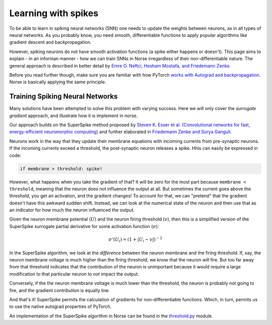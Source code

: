 .. _page-learning:

Learning with spikes
------------------------------------------

To be able to learn in spiking neural networks (SNN) one needs to 
update the weights between neurons, as in all types of neural networks.
As you probably know, you need smooth, differentiable functions to 
apply popular algorithms like gradient descent and backpropagation. 

However, spiking neurons do not have smooth activation functions
(a spike either happens or doesn't).
This page aims to explain - in an informan manner - how we can train
SNNs in Norse irregardless of their non-differentiable nature.
The general approach is described in better detail by
`Emre O. Neftci, Hesham Mostafa, and Friedemann Zenke <https://arxiv.org/abs/1901.09948>`_.

Before you read further though, make sure you are familiar 
with how PyTorch 
`works with Autograd and backpropagation <https://pytorch.org/tutorials/beginner/pytorch_with_examples.html#autograd>`_.
Norse is basically applying the same principle.

Training Spiking Neural Networks
=====================================

Many solutions have been attempted to solve this problem with varying 
success. 
Here we will only cover the *surrogate gradient* approach, and
illustrate how  it is implement in norse.

Our approach builds on the SuperSpike method proposed by 
`Steven K. Esser et al. (Convolutional networks for fast, energy-efficient neuromorphic computing) <https://www.pnas.org/content/113/41/11441>`_ and
further elaborated in
`Friedemann Zenke and Surya Ganguli <https://www.mitpressjournals.org/doi/pdf/10.1162/neco_a_01086>`_.

Neurons work in the way that they update their membrane equations with
incoming currents from pre-synaptic neurons. 
If the incoming currents exceed a threshold, the post-synaptic
neuron releases a spike.
Hhis can easily be expressed in code:

.. code::

    if membrane > threshold: spike!

However, what happens when you take the gradient of that? It will be
zero for the most part because ``membrane < threshold``, meaning that
the neuron does not influence the output at all.
But sometimes the current goes above the threshold, you get an
activation, and the gradient changes!
To account for that, we can "pretend" that the gradient doesn't 
have this awkward sudden shift. 
Instead, we can look at the numerical state of the neuron and then
use that as an indicator for how much the neuron influenced the
output.

Given the neuron membrane potential (:math:`U`) and the neuron firing
threshold (:math:`v`), then this is a simplified version of the
SuperSpike surrogate partial derivative for some activation 
function (:math:`\sigma`):

.. math::
    \sigma '(U_i) = \left(1 + |U_i - v| \right)^{-2}

In the SuperSpike algorithm, we look at the *difference* between the 
neuron membrane and the firing threshold.
If, say, the neuron membrane voltage is much higher than the
firing threshold, we know that the neuron `will` fire.
But too far away from that threshold indicates that the contribution
of the neuron is unimportant because it would require a large
modification to that particular neuron to *not* impact the output.

Conversely, if the the neuron membrane voltage is much lower 
than the threshold, the neuron is probably not
going to fire, and the gradient contribution is equally low.

And that's it! SuperSpike permits the calculation of gradients for
non-differentiable functions. 
Which, in turn, permits us to use the native autograd properties
of PyTorch.

An implementation of the SuperSpike algorithm in Norse can be found 
in the
`threshold.py <https://github.com/norse/norse/blob/master/norse/torch/functional/threshold.py>`_
module.
